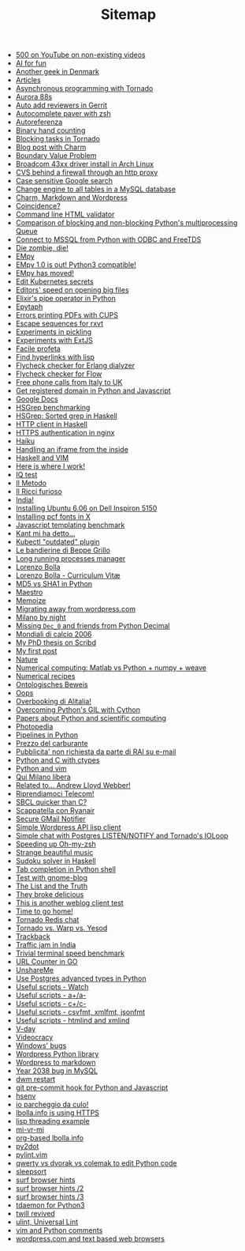 #+TITLE: Sitemap

   + [[file:500-on-youtube-on-non-existing-videos.org][500 on YouTube on non-existing videos]]
   + [[file:ai.org][AI for fun]]
   + [[file:another-geek-in-denmark.org][Another geek in Denmark]]
   + [[file:articles.org][Articles]]
   + [[file:asynchronous-programming-with-tornado.org][Asynchronous programming with Tornado]]
   + [[file:aurora-88s.org][Aurora 88s]]
   + [[file:auto-add-reviewers-in-gerrit.org][Auto add reviewers in Gerrit]]
   + [[file:autocomplete-paver-with-zsh.org][Autocomplete paver with zsh]]
   + [[file:autoreferenza.org][Autoreferenza]]
   + [[file:binary-hand-counting.org][Binary hand counting]]
   + [[file:blocking-tornado.org][Blocking tasks in Tornado]]
   + [[file:blog-post-with-charm.org][Blog post with Charm]]
   + [[file:bvp.org][Boundary Value Problem]]
   + [[file:broadcom-43xx-driver-install-in-arch-linux.org][Broadcom 43xx driver install in Arch Linux]]
   + [[file:cvs-behind-a-firewall-through-an-http-proxy.org][CVS behind a firewall through an http proxy]]
   + [[file:case-sensitive-google-search.org][Case sensitive Google search]]
   + [[file:change-engine-to-all-tables-in-a-mysql-database.org][Change engine to all tables in a MySQL database]]
   + [[file:charm-markdown-and-wordpress.org][Charm, Markdown and Wordpress]]
   + [[file:coincidence.org][Coincidence?]]
   + [[file:command-line-html-validator.org][Command line HTML validator]]
   + [[file:python-multiprocess-queues.org][Comparison of blocking and non-blocking Python's multiprocessing Queue]]
   + [[file:python-and-odbc.org][Connect to MSSQL from Python with ODBC and FreeTDS]]
   + [[file:die-zombie-die.org][Die zombie, die!]]
   + [[file:empy.org][EMpy]]
   + [[file:empy-1-0-is-out.org][EMpy 1.0 is out! Python3 compatible!]]
   + [[file:empy-has-moved.org][EMpy has moved!]]
   + [[file:kube-secret-editor.org][Edit Kubernetes secrets]]
   + [[file:editors-speed-on-opening-big-files.org][Editors' speed on opening big files]]
   + [[file:pipe_operator_in_python.org][Elixir's pipe operator in Python]]
   + [[file:epytaph.org][Epytaph]]
   + [[file:errors-printing-pdfs-with-cups.org][Errors printing PDFs with CUPS]]
   + [[file:escape-sequences-for-rxvt.org][Escape sequences for rxvt]]
   + [[file:experiments-in-pickling.org][Experiments in pickling]]
   + [[file:experiments-with-extjs.org][Experiments with ExtJS]]
   + [[file:facile-profeta.org][Facile profeta]]
   + [[file:find-hyperlinks-with-lisp.org][Find hyperlinks with lisp]]
   + [[file:flycheck-checker-for-erlang-dialyzer.org][Flycheck checker for Erlang dialyzer]]
   + [[file:flycheck-checker-for-javascript-flow.org][Flycheck checker for Flow]]
   + [[file:free-phone-calls-from-italy-to-uk.org][Free phone calls from Italy to UK]]
   + [[file:get-registered-domain-in-python-and-javascript.org][Get registered domain in Python and Javascript]]
   + [[file:google-docs.org][Google Docs]]
   + [[file:hsgrep-benchmarking.org][HSGrep benchmarking]]
   + [[file:hsgrep-sorted-grep-in-haskell.org][HSGrep: Sorted grep in Haskell]]
   + [[file:http-client-in-haskell.org][HTTP client in Haskell]]
   + [[file:https-authentication-in-nginx.org][HTTPS authentication in nginx]]
   + [[file:haiku.org][Haiku]]
   + [[file:handling-an-iframe-from-the-inside.org][Handling an iframe from the inside]]
   + [[file:haskell-and-vim.org][Haskell and VIM]]
   + [[file:here-is-where-i-work.org][Here is where I work!]]
   + [[file:iq-test.org][IQ test]]
   + [[file:il-metodo.org][Il Metodo]]
   + [[file:il-ricci-furioso.org][Il Ricci furioso]]
   + [[file:india.org][India!]]
   + [[file:installing-ubuntu-606-on-dell-inspiron-5150.org][Installing Ubuntu 6.06 on Dell Inspiron 5150]]
   + [[file:install-pcf-fonts-in-x.org][Installing pcf fonts in X]]
   + [[file:javascript-templating-benchmark.org][Javascript templating benchmark]]
   + [[file:kant-mi-ha-detto.org][Kant mi ha detto...]]
   + [[file:kubectl-outdated.org][Kubectl "outdated" plugin]]
   + [[file:le-bandierine-di-beppe-grillo.org][Le bandierine di Beppe Grillo]]
   + [[file:long-running-processes-manager.org][Long running processes manager]]
   + [[file:index.org][Lorenzo Bolla]]
   + [[file:cv.org][Lorenzo Bolla - Curriculum Vitæ]]
   + [[file:md5-vs-sha1-in-python.org][MD5 vs SHA1 in Python]]
   + [[file:maestro.org][Maestro]]
   + [[file:memoize.org][Memoize]]
   + [[file:migrating-away-from-wordpress-com.org][Migrating away from wordpress.com]]
   + [[file:milano-by-night.org][Milano by night]]
   + [[file:missing-dec_0-and-friends-from-python-decimal.org][Missing =Dec_0= and friends from Python Decimal]]
   + [[file:mondiali-di-calcio-2006.org][Mondiali di calcio 2006]]
   + [[file:my-phd-thesis-on-scribd.org][My PhD thesis on Scribd]]
   + [[file:my-first-post.org][My first post]]
   + [[file:nature.org][Nature]]
   + [[file:numerical-computing-matlab-vs-pythonnumpyweave.org][Numerical computing: Matlab vs Python + numpy + weave]]
   + [[file:numerical-recipes.org][Numerical recipes]]
   + [[file:ontologisches-beweis.org][Ontologisches Beweis]]
   + [[file:404.org][Oops]]
   + [[file:overbooking-di-alitalia.org][Overbooking di Alitalia!]]
   + [[file:python-threads-cython-gil.org][Overcoming Python's GIL with Cython]]
   + [[file:papers-about-python-and-scientific-computing.org][Papers about Python and scientific computing]]
   + [[file:photopedia.org][Photopedia]]
   + [[file:pipelines-in-python.org][Pipelines in Python]]
   + [[file:prezzo-del-carburante.org][Prezzo del carburante]]
   + [[file:pubblicita-non-richiesta-da-parte-di-rai-su-e-mail.org][Pubblicita' non richiesta da parte di RAI su e-mail]]
   + [[file:python-and-c.org][Python and C with ctypes]]
   + [[file:python-and-vim.org][Python and vim]]
   + [[file:qui-milano-libera.org][Qui Milano libera]]
   + [[file:related-to-andrew-lloyd-webber.org][Related to... Andrew Lloyd Webber!]]
   + [[file:riprendiamoci-telecom.org][Riprendiamoci Telecom!]]
   + [[file:sbcl-quicker-than-c.org][SBCL quicker than C?]]
   + [[file:scappatella-con-ryanair.org][Scappatella con Ryanair]]
   + [[file:secure-gmail-notifier.org][Secure GMail Notifier]]
   + [[file:simple-wordpress-api-lisp-client.org][Simple Wordpress API lisp client]]
   + [[file:chat-postgres-ioloop.org][Simple chat with Postgres LISTEN/NOTIFY and Tornado's IOLoop]]
   + [[file:speeding-up-oh-my-zsh.org][Speeding up Oh-my-zsh]]
   + [[file:strange-beautiful-music.org][Strange beautiful music]]
   + [[file:sudoku-solver-in-haskell.org][Sudoku solver in Haskell]]
   + [[file:tab-completion-in-python-shell.org][Tab completion in Python shell]]
   + [[file:test-with-gnome-blog.org][Test with gnome-blog]]
   + [[file:the-list-and-the-truth.org][The List and the Truth]]
   + [[file:they-broke-delicious.org][They broke delicious]]
   + [[file:this-is-another-weblog-client-test.org][This is another weblog client test]]
   + [[file:time-to-go-home.org][Time to go home!]]
   + [[file:tornado-redis-chat.org][Tornado Redis chat]]
   + [[file:tornado-vs-warp-vs-yesod.org][Tornado vs. Warp vs. Yesod]]
   + [[file:trackback.org][Trackback]]
   + [[file:traffic-jam-in-india.org][Traffic jam in India]]
   + [[file:trivial-terminal-speed-benchmark.org][Trivial terminal speed benchmark]]
   + [[file:url-counter-in-go.org][URL Counter in GO]]
   + [[file:unshareme.org][UnshareMe]]
   + [[file:custom-types-postgres-in-python.org][Use Postgres advanced types in Python]]
   + [[file:useful-scripts-watch.org][Useful scripts - Watch]]
   + [[file:useful-scripts-aa.org][Useful scripts - a+/a-]]
   + [[file:useful-scripts-cc.org][Useful scripts - c+/c-]]
   + [[file:useful-scripts-csvfmt-jsonfmt-htmlfmt.org][Useful scripts - csvfmt, xmlfmt, jsonfmt]]
   + [[file:useful-scripts-htmlind-and-xmlind.org][Useful scripts - htmlind and xmlind]]
   + [[file:v-day.org][V-day]]
   + [[file:videocracy.org][Videocracy]]
   + [[file:windows-bugs.org][Windows' bugs]]
   + [[file:wordpress-python-library.org][Wordpress Python library]]
   + [[file:wordpress-to-markdown.org][Wordpress to markdown]]
   + [[file:year-2038-bug-in-mysql.org][Year 2038 bug in MySQL]]
   + [[file:dwm-restart.org][dwm restart]]
   + [[file:git-pre-commit-hook-for-python-and-javascript.org][git pre-commit hook for Python and Javascript]]
   + [[file:hsenv.org][hsenv]]
   + [[file:io-parcheggio-da-culo.org][io parcheggio da culo!]]
   + [[file:letsencrypt.org][lbolla.info is using HTTPS]]
   + [[file:lisp-threading-example.org][lisp threading example]]
   + [[file:mi-vr-mi.org][mi-vr-mi]]
   + [[file:lbolla-info-org.org][org-based lbolla.info]]
   + [[file:py2dot.org][py2dot]]
   + [[file:pylint-vim.org][pylint.vim]]
   + [[file:qwerty-vs-dvorak-vs-colemak-to-edit-python-code.org][qwerty vs dvorak vs colemak to edit Python code]]
   + [[file:sleepsort.org][sleepsort]]
   + [[file:surf-browser-hints.org][surf browser hints]]
   + [[file:surf-browser-hints-2.org][surf browser hints /2]]
   + [[file:surf-browser-hints-3.org][surf browser hints /3]]
   + [[file:tdaemon-for-python3.org][tdaemon for Python3]]
   + [[file:twill-revived.org][twill revived]]
   + [[file:ulint-universal-lint.org][ulint, Universal Lint]]
   + [[file:vim-and-python-comments.org][vim and Python comments]]
   + [[file:wordpresscom-and-text-based-web-browsers.org][wordpress.com and text based web browsers]]
